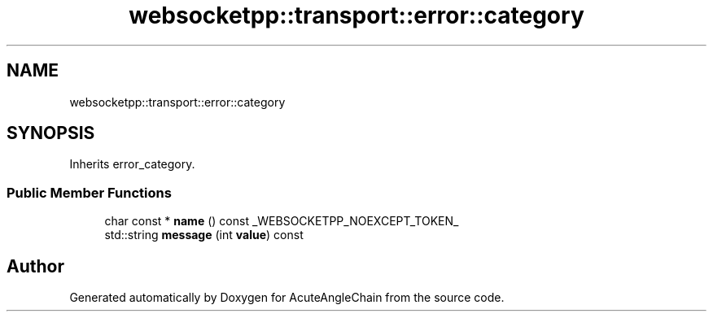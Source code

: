 .TH "websocketpp::transport::error::category" 3 "Sun Jun 3 2018" "AcuteAngleChain" \" -*- nroff -*-
.ad l
.nh
.SH NAME
websocketpp::transport::error::category
.SH SYNOPSIS
.br
.PP
.PP
Inherits error_category\&.
.SS "Public Member Functions"

.in +1c
.ti -1c
.RI "char const  * \fBname\fP () const _WEBSOCKETPP_NOEXCEPT_TOKEN_"
.br
.ti -1c
.RI "std::string \fBmessage\fP (int \fBvalue\fP) const"
.br
.in -1c

.SH "Author"
.PP 
Generated automatically by Doxygen for AcuteAngleChain from the source code\&.
